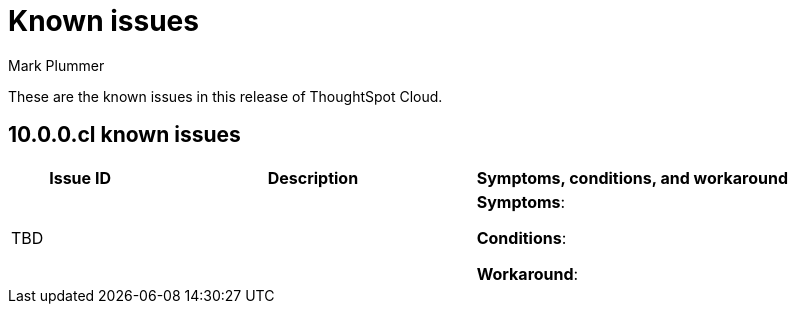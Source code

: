 = Known issues
:keywords: known issues
:last_updated: 6/12/2024
:author: Mark Plummer
:experimental:
:page-layout: default-cloud
:linkattrs:
:jira: SCAL-206809 (9.12.0.cl), SCAL-210330 (9.12.5.cl)

These are the known issues in this release of ThoughtSpot Cloud.

[#releases-10-0-x]
== 10.0.0.cl known issues

[cols="17%,39%,38%"]
|===
|Issue ID |Description|Symptoms, conditions, and workaround

|TBD
|
a|*Symptoms*:



*Conditions*:


*Workaround*:

|===
